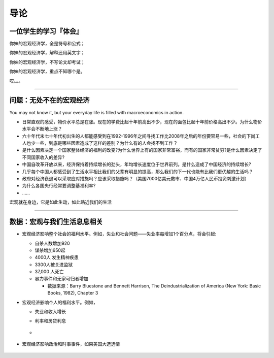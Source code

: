 导论
====

一位学生的学习『体会』
----------------------

你妹的宏观经济学，全是符号和公式；

你妹的宏观经济学，解释还用英文字；

你妹的宏观经济学，不写论文却考试；

你妹的宏观经济学，重点不知哪个是。

哎。。。

--------------

问题：无处不在的宏观经济
------------------------

You may not know it, but your everyday life is filled with
macroeconomics in action.

-  日常直观的感受，物价水平总是在涨。现在的学费比起十年前高出不少，现在的面包比起十年前价格高出不少。为什么物价水平会不断地上涨？

-  六十年代末七十年代初出生的人都能感受到在1992-1996年之间寻找工作比2008年之后的年份要容易一些，社会的下岗工人也少一些，到底是哪些因素造成了这样的差别？为什么有的人会找不到工作？

-  是什么因素决定一个国家整体经济的福利的改变?为什么世界上有的国家非常富裕，而有的国家非常贫穷?是什么因素决定了不同国家收入的差异?

-  中国自改革开放以来，经济保持着持续增长的劲头，年均增长速度位于世界前列。是什么造成了中国经济的持续增长?

-  几乎每个中国人都感受到了生活水平相比我们的父辈有明显的提高，那么我们的下一代也能有比我们更优越的生活吗？

-  政府对经济衰退可以采取应对措施吗？应该采取措施吗？（美国7000亿美元救市、中国4万亿人民币投资刺激计划）

-  为什么各国央行经常要调整基准利率?

-  …...

宏观就在身边，它是如此生动，如此贴近我们的生活

--------------

数据：宏观与我们生活息息相关
----------------------------

-  宏观经济影响整个社会的福利水平。例如，失业和社会问题——失业率每增加1个百分点，将会引起:

   -  自杀人数增加920

   -  谋杀增加650起

   -  4000人 发生精神疾患

   -  3300人被关进监狱

   -  37,000 人死亡

   -  暴力事件和无家可归者增加

      -  数据来源：Barry Bluestone and Bennett Harrison, The
         Deindustrialization of America (New York: Basic Books, 1982),
         Chapter 3

-  宏观经济影响个人的福利水平。例如，

   -  失业和收入增长\ |image0|

   -  利率和房贷利息

   -  .. figure:: /figures/0103.png
         :alt: 

-  宏观经济影响政治和时事事件，如果美国大选选情

.. figure:: /figures/election.png
   :alt: 

.. |image0| image:: /figures/0102.png
